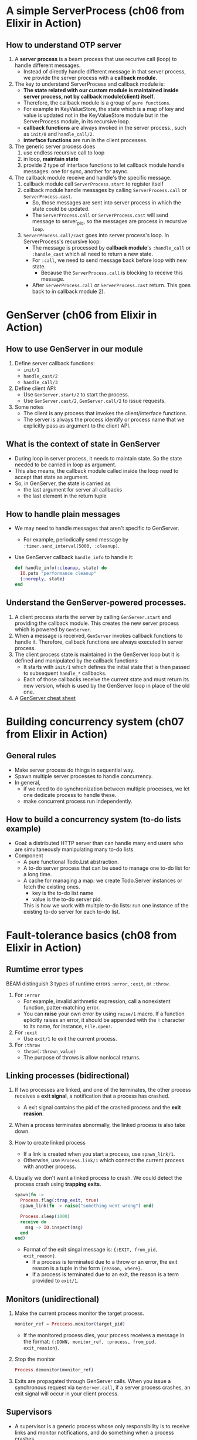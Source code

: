 * A simple ServerProcess (ch06 from Elixir in Action)
** How to understand OTP server
1. A *server process* is a beam process that use recurive call (loop) to handle different messages.
   - Instead of directly handle different message in that server process, we provide the server process with a *callback module*.
     
2. The key to understand ServerProcess and callback module is:
   - *The state related with our custom module is maintained inside server process, not by callback module(client) itself*.
   - Therefore, the callback module is a group of =pure functions=.
   - For example in KeyValueStore, the state which is a map of key and value is updated not in the KeyValueStore module but in the ServerProcess module, in its recursive loop.
   - *callback functions* are always invoked in the server process., such as ~init/0~ and ~handle_call/2~.
   - *interface functions* are run in the client processes.

     
3. The generic server process does
   1) use endless recursive call to loop
   2) in loop, *maintain state*
   3) provide 2 type of interface functions to let callback module handle messages: one for sync, another for async.
      
4. The callback module receive and handle's the specific message.
   1) callback module call ~ServerProcess.start~ to register itself
   2) callback module handle messages by calling ~ServerProcess.call~ or ~ServerProcess.cast~. 
      - So, those messages are sent into server process in which the state could be updated.
      - The ~ServerProcess.call~ or ~ServerProcess.cast~ will send message to server_pid, so the messages are process in recursive ~loop~.
   3) ~ServerProcess.call/cast~ goes into server process's loop.
      In ServerProcess's recursive loop:
      - The message is processed by *callback module*'s ~:handle_call~ or ~:handle_cast~ which all need to return a new state. 
      - For ~:call~, we need to send message back before loop with new state.
        - Because the ~ServerProcess.call~ is blocking to receive this message.
      - After ~ServerProcess.call~ or ~ServerProcess.cast~ return. This goes back to in callback module 2).
        
* GenServer (ch06 from Elixir in Action)
** How to use GenServer in our module 
1) Define server callback functions: 
   - ~init/1~
   - ~handle_cast/2~
   - ~handle_call/3~
2) Define client API:
   - Use ~GenServer.start/2~ to start the process.
   - Use ~GenServer.cast/2~, ~GenServer.call/2~ to issue requests.
3) Some notes
   - The client is any process that invokes the client/interface functions.
   - The server is always the process identify or process name that we explicitly pass as argument to the client API.     
     
** What is the context of state in GenServer
- During loop in server process, it needs to maintain state. So the state needed to be carried in loop as argument.
- This also means, the callback module called inside the loop need to accept that state as argument.
- So, in GenServer, the state is carried as
  - the last argument for server all callbacks
  - the last element in the return tuple

** How to handle plain messages 
- We may need to handle messages that aren't specific to GenServer. 
  - For example, periodically send message by ~:timer.send_interval(5000, :cleanup)~.
- Use GenServer callback ~handle_info~ to handle it:
  #+begin_src elixir
    def handle_info(:cleanup, state) do
      IO.puts "performance cleanup"
      {:noreply, state}
    end
  #+end_src

** Understand the GenServer-powered processes. 
1) A client process starts the server by calling ~GenServer.start~ and providing the callback module. This creates the new server process which is powered by ~GenServer~.
2) When a message is received, ~GenServer~ invokes callback functions to handle it. Therefore, callback functions are always executed in server process.
3) The client process state is maintained in the GenServer loop but it is defined and manipulated by the callback functions:
   - It starts with ~init/1~ which defines the initial state that is then passed to subsequent ~handle_*~ callbacks.
   - Each of those callbacks receive the current state and must return its new version, which is used by the GenServer loop in place of the old one.
4) A [[https://elixir-lang.org/downloads/cheatsheets/gen-server.pdf][GenServer cheat sheet]]
  
* Building concurrency system (ch07 from Elixir in Action)
** General rules 
- Make server process do things in sequential way.
- Spawn multiple server processes to handle concurrency.
- In general, 
  - if we need to do synchronization between multiple processes, we let one dedicate process to handle these.
  - make concurrent process run independently.

** How to build a concurrency system (to-do lists example)
- Goal: a distributed HTTP server than can handle many end users who are simultaneously manipulating many to-do lists.
- Component
  - A pure functional Todo.List abstraction.
  - A to-do server process that can be used to manage one to-do list for a long time.
  - A cache for managing a map: we create Todo.Server instances or fetch the existing ones.
    - key is the to-do list name
    - value is the to-do server pid.
   
    This is how we work with multple to-do lists: run one instance of the existing to-do server for each to-do list.
    
* Fault-tolerance basics (ch08 from Elixir in Action)
** Rumtime error types
   BEAM distinguish 3 types of runtime errors ~:error~, ~:exit~, or ~:throw~.
1) For ~:error~
   - For example, invalid arithmetic expression, call a nonexistent function, patter-matching error.
   - You can *raise* your own error by using ~raise/1~ macro. If a function eplicitly raises an error, it should be appended with the ~!~ character to its name, for instance, ~File.open!~.
2) For ~:exit~
   - Use ~exit/1~ to exit the current process.
3) For ~:throw~
   - ~throw(:thrown_value)~
   - The purpose of throws is allow nonlocal returns. 
   
** Linking processes (*bidirectional*)
1) If two processes are linked, and one of the terminates, the other process receives a *exit signal*, a notification that a process has crashed.
   - A exit signal contains the pid of the crashed process and the *exit reasion*.

2) When a process terminates abnormally, the linked process is also take down.
3) How to create linked process 
   - If a link is created when you start a process, use ~spawn_link/1~.
   - Otherwise, use ~Process.link/1~ which connect the current process with another process.
4) Usually we don't want a linked process to crash. We could detect the process crash using *trapping exits*.
   #+begin_src elixir
     spawn(fn ->
       Process.flag(:trap_exit, true)
       spawn_link(fn -> raise("something went wrong") end)

       Process.sleep(1000)
       receive do
         msg -> IO.inspect(msg)
       end
     end)
   #+end_src
   - Format of the exit singal message is: ~{:EXIT, from_pid, exit_reason}~.
     + If a process is terminated due to a throw or an error, the exit reason is a tuple in the form ~{reason, where}~.
     + If a process is terminated due to an exit, the reason is a term provided to ~exit/1~.
** Monitors (*unidirectional*)
1) Make the current process monitor the target process. 
   #+begin_src elixir
     monitor_ref = Proccess.monitor(target_pid)
   #+end_src
   - If the monitored process dies, your process receives a message in the format:
     ~{:DOWN, monitor_ref, :process, from_pid, exit_reasion}~.
2) Stop the monitor 
   #+begin_src elixir
     Process.demonitor(monitor_ref)
   #+end_src

3) Exits are propagated through GenServer calls.
   When you issue a synchronous request via ~GenServer.call~, if a server process crashes, an exit signal will occur in your client process.
   
** Supervisors 
- A supervisor is a generic process whose only responsibility is to receive links and monitor notifications, and do something when a process crashes.
- Processes that aren't supervisors are called *workers*.
- When invoke ~Supervisor.start_link(child_specs, options)~, the following happens:
  1) The new process is started, powered by the ~Supervisor~ module.
  2) The supervisor process goes through the list of child specifications and starts each child, one by one.
  3) Each specification is resolved, if needed, by invoking ~child_spec/1~ from the corresponding module. 
     - The ~child_spec/1~ function is automatically defined when we use Agent, GenServer and Supervisor, etc.
  4) The supervisor starts the child process, according to the ~:start~ filed of the child specification.

- Start the supervisor as a module 
  #+begin_src elixir
    defmodule Todo.System do
      def start_link do
        Supervisor.start_link(
          [Todo.Cache],
          strategy: :one_for_one
        )
      end
    end

    # Todo.System.start_link()
  #+end_src
   
  Another callback module way to use supervisor 
  #+begin_src elixir
    defmodule Todo.System do
      use Supervisor

      def start_link do
        Supervisor.start_link(__MODULE__, nil)
      end

      @impl true 
      def init(_) do
        Supervisor.init([Todo.Cache], strategy: :one_for_one)
      end
    end
  #+end_src

  =Note=: A general guideline is to use the supervisor without a callback module only at the top of your supervision tree, generally in the Application.start/2 callback. We recommend using module-based supervisors for any other supervisor in your application, so they can run as a child of another supervisor in the tree.

** Other notes 
- Every time you add a new child to a supervisor, it is important to evaluate if the supervisor strategy is correct as well as the order of child processes.

- Learned functions 
  #+begin_src elixir
    # Get the pid from registered name
    cache_pid = Process.whereis(Todo.Cache)

    # Kill the process
    Process.exit(cache_pid, :kill)

    # Verify what the injected implementation of child_spec/1 returns:
    Todo.Cache.child_spec(nil)

    # check the number of running processes:
    :erlang.system_info(:process_count)
  #+end_src
  
** Current questions
- Explain ~start_link~, ~child_spec~, 
- Why use ETS?
  - Notice that before our changes KV.Registry.lookup/2 sent requests to the server, but now it reads directly from the ETS table, which is shared across all processes. That's also the main idea behind the cache mechanism we are implementing.
- Differences between task, agents, generic servers, and supervisors.
  - Common
  - Different 
    
- About task 
  - Pass a two-element tuple as child specification, which in turn will invoke Task.start_link/1.
* Nodes -- ch16 in Programming Elixir
- A common pattern: we have a module that is responsible both for spawning a process and for providing the external interface to that process.
- The general rue is to register your process names when your application starts.
- About input, output, pid and nodes (p227)
  - In elixir, you identify an open file or device by the pid of its I/O server.
  - The default device used by IO.puts is returned by the function ~:erlang.group_leader~.
  - So, by register the pid returned by ~group_leader~ under a global name, such as our node name. We can pass it to IO.puts. The output appears in the registered node terminal window.

* OTP: Servers -- ch17 in Programming Elixir
1. ~start_link~ function asks GenServer to start a new process and link to us.
   - The second argument to ~start_link~ is the state which comes from the GenServer's callback function ~init~.
   - You can think of ~init~ as being like the constructor in an OOP language.
     - A constructor takes values and creates the object's initial state.
     - ~init~ takes some initial value and uses it to construct the state of the server.
2. Tracing a server's execution
   - In the third parameter to ~start_link~ is a set of options 
     #+begin_src elixir
       GenServer.start_link(Sequence.Server, state, [debug: [:trace]])
     #+end_src
   - We could also include ~:statistic~  to the debug list 
     #+begin_src elixir
       {:ok,pid} = GenServer.start_link(Sequence.Server, 100, [debug: [:statistics]])

       iex> :sys.statistics pid, :get
       {:ok,
        [
          start_time: {{2017, 12, 23}, {14, 6, 7}},
          current_time: {{2017, 12, 23}, {14, 6, 24}},
          reductions: 36,
          messages_in: 2,
          messages_out: 0
        ]}
     #+end_src
3. =sys= module is our interface to the world of system messages.
   - The list associated with the debug parameter you give to GenServer is simply the names of functions to call in the sys module.
   - We can turn things on and off after you have started a server. 
     #+begin_src elixir
       iex> :sys.trace pid, true
       :ok
       iex> GenServer.call(pid, :next_number) *DBG* <0.69.0> got call next_number from <0.25.0>
       ,*DBG* <0.69.0> sent 105 to <0.25.0>, new state 106
       105
       iex> :sys.trace pid, false
       :ok
       iex> GenServer.call(pid, :next_number)
       106
     #+end_src
     - ~pid~ is the result of ~GenServer.start_link~.
   - Other useful function
     - ~:sys.get_status pid~.
       - We could customize the formatting of the status message GenServer provides.
         #+begin_src elixir
           def format_status(_reason, [ _pdict, state ]) do
             [data: [{'State', "My current state is '#{inspect state}', and I'm happy"}]]
           end
         #+end_src

4. GenServer Callbacks and corresponding caller. (p238, ch17)
   - ~init(start_argument)~, <-- GenServer.start_link or GenServer.start (Note: The parameter is the second argument passed to GenServer.start_link or GenServer.start)
   - ~handle_call(request, from, state)~, <-- GenServer.call(pid, request)
   - ~handle_cast(request, state)~, <-- GenServer.cast(pid, request)
   - ~handle_info(info, state)~, message send by pass GenServer will be routed to this function.

   Responses are common between call and cast:
   #+begin_src elixir
     {:noreply, new_state [, :hibernate | timeout]}
     {:stop, reason, new_state}
   #+end_src
   
   Only ~handle_call~ can use:
   #+begin_src elixir
     {:reply, response, new_state [, :hibernate | timeout]}
     {:stop, reason, reply, new_state}
   #+end_src
   
5. Naming a process 
   - Local naming, use the ~name:~ option (unique for all OTP processes on our node.)
     #+begin_src elixir
       iex> { :ok, pid } = GenServer.start_link(Sequence.Server, 100, name: :seq)
       {:ok,#PID<0.58.0>}
       iex> GenServer.call(:seq, :next_number)
       100
     #+end_src

* Task and Agents -- ch21 in Programming Elixir
** Tasks 
1. Different ways to execute Tasks 
   Given the existing module. 
   #+begin_src elixir
     defmodule Fib do
       def of(0), do: 0
       def of(1), do: 1
       def of(n), do: Fib.of(n-1) + Fib.of(n-2)
     end 
   #+end_src
   1) Execute Tasks from annonymous function 
      #+begin_src elixir
        IO.puts "Start the task"
        worker = Task.async(fn -> Fib.of(20) end)
        IO.puts "Do something else"
        result = Task.await(worker)
      #+end_src
   2) Execute Tasks directly by specify module, function and arguments 
      #+begin_src elixir
        worker = Task.async(Fib, :of, [20])
        result = Task.await(worker)
        IO.puts "The result is #{result}"
      #+end_src
      
2. How to suppervise Tasks 
   Because Tasks are implemented as OTP servers, they can be added to application's suppervision tree.
   1) Use Task.Supervisor 
      #+begin_src elixir
        # 1. Add the task supervisor to the supervision tree
        Supervisor.start_link([
          {Task.Supervisor, name: MyApp.TaskSupervisor}
        ], strategy: :one_for_one)

        # 2. Use async/await by passing the name of the supervisor
        Task.Supervisor.async(MyApp.TaskSupervisor, fn ->
          # Do something
        end)
        |> Task.await()
      #+end_src

   2) By calling ~Task.start_link~ instead of ~Task.asyn~. (For fire-and-forget tasks).
   3) Wrap Task in its own module similar to how we would do with a GenServer. (For fire-and-forget tasks).
      #+begin_src elixir
        defmodule MyTask do
          use Task

          def start_link(arg) do
            Task.start_link(__MODULE__, :run, [arg])
          end

          def run(arg) do
            # ...
          end
        end

        # Then passing it to the supervisor
        Supervisor.start_link([
          {MyTask, arg}
        ], strategy: :one_for_one)
      #+end_src
** Agents 
- Agents are a simple abstraction around state.
- The Agent module provides a basic server implementation that allows state to be retrieved and updated via a simple API.  
  
** Tasks vs Spawn process 
What is the point of task if we could spawn and receive message so easily.
#+begin_src elixir
  # using spawn 
  current = self()
  child = spawn(fn -> send(current, {self(), 1 + 2}) end)

  receive do
    value -> value 
  end

  # using task
  task = Task.async(fn -> {self(), 1 + 2} end)
  Task.await(task)
#+end_src
- There is less in the primary functionality of starting another process, but much more in the surrounding context.
- Spawned proccess neither implement common OTP functionality nor are they supervisied.
  
** Task, or Agent, or GenServer 
- Use the simplest approach that works.
- Wrapping your agents and tasks in modules. Such that, you can always switch from them to the full-blown GenServer without affecting the rest of the code.
- Some key points of GenServer.
  - A GenServer process is a general purpose server process which maintains some state.
  - When we start a GenServer process, we start it on a different process from the current one.
* How to save a GenServer's process 
For example, we have multple GenServer process(Sequence.Server) which may crash and we want to save a GenServer process's state and recover it later from that process. How to do this?
- The answer is obvious: whenever we need to refer state in OTP, we need to think about GenServer process. So, we just save state into another GenServer process, say Sequence.Stash
- Two things to be done: 
  1) Update the Sequence.Server's call back ~terminate/2~ to save our state into Sequence.Stash.
  2) Update the Sequence.Server's interface module such that when it is started, use the state from Sequence.Stash.

* About Process Naming 
** Three types of accepted values when naming a process
1) an atom
   - This includes module names.
2) a {:global, term} tuple, like {:global, :job_runner}
   - This registers the process globally. Useful for distributed applications.
3) a {:via, module, term} tuple
   - where module is an Elixir module that would take care of the registration process, using the value term.
     
** The problem of using atoms to name a process. 
- Atoms are note garbage collected by the Erlang VM, and there are soft limits.
  
** The Registry
- It allows us to use strings, rather than atoms, which don't have the same limitation.
- Each Registry works as a process which we have to include in our application supervision tree.
- The usage of Registry (see: [[https://hexdocs.pm/elixir/1.13/Registry.html][Registry -- Hex docs]])
  1) Using in ~:via~, it can be used to register and access named process. 
     - In this case, we specify the key as ":unique".
  2) Using as a dispatcher and PubSub
     - In this case, we specify the keys as ":duplicate"
     - Use Registry.dispatch/3 to invoke callbacks 
       
** How to use Registry 
- Example01
  #+begin_src elixir
    # First, in application when specify children of supervision tree
    children = [
      {Registry, keys: unique, name: Jobber.JobRegistry}
      ...
    ]

    # Then, in GenServer' start_link
    GenServer.start_link(__MODULE__, args, name: {:via, Registry, {Jobber.JobRegistry, key, value}})
  #+end_src
* About Supervisor Module 
1. ref: [[https://blog.appsignal.com/2021/08/23/using-supervisors-to-organize-your-elixir-application.html][Using Supervisors to Organize Your Elixir Application]]
2. How to add worker to a custom supervisor module at runtime 
   - Given 
     - Currently, our supervision tree looks like this 
       - OurNewApp.Supervisor 
         - OurNewApp.CounterSup 
           - {OurNewApp.Counter, 10000}
           - {OurNewApp.Counter, 20000}
     - WE want to add an exra OurNewApp.Counter under OurNewApp.CounterSup
   - General steps 
     #+begin_src elixir
       new_child_spec = Supervisor.child_spec({OurNewApp.Counter, 30000}, id: 30000)
       Supervisor.start_child(OurNewApp.CounterSup, new_child_spec)
     #+end_src
   - Notes:
     - Supervisor.start_child/2
     - Supervisor.delete_child/2
     - Supervisor.restart_child/2
3. How to add a new subtree with its own children (without creating a special module for the subtree supervisor)
   #+begin_src elixir
     children_specs = [10000, 20000, 30000] |> Enum.map(fn x ->
         Supervisor.child_spec({OurNewApp.Counter, x}, id: x)
       end)

     hand_crafted_sup_spec = %{
       id: :hand_crafted_sup,
       start: {Supervisor, :start_link, [children_specs, [strategy: :one_for_one]]},
       type: :supervisor,
       restart: :permanent,
       shutdown: 5000
     }

     Supervisor.start_child(OurNewApp.Supervisor, hand_crafted_sup_spec)
   #+end_src
   - Now, the supervision tree becomes 
     - OurNewApp.Supervisor (the root of our supervision tree)
       - OurNewApp.CounterSup 
         - {OurNewApp.Counter, 10000}
         - {OurNewApp.Counter, 20000}
       - :hand_crafted_sup 
         - {OurNewApp.Counter, 10000}
         - {OurNewApp.Counter, 20000}
         - {OurNewApp.Counter, 30000}
   - We could stop our application by 
     #+begin_src elixir
       Application.stop(:our_new_app)
     #+end_src
4. How to terminate a GenServer process with customization
   1) Modify the state it holds to hold a marker which is used to indicate if the process has been ordered to terminate.
   2) Through interface function, invoke GenServer.call and send message to indicate this process need to be terminated.
   3) During handle_call for that message, set the termination marker.
   4) User timer to send periodic info to self()
   5) During handle_info, check if the termination mark is present and whether the desired condition is reached.
      - If so, {:stop, :normal, state}
      - Otherwise, update state (and timer)
        
   Note: during init/1, we also need to set flag 
   #+begin_src elixir
     Process.flag(:trap_exit, true)
   #+end_src
   
5. Beased on we could terminate a GenServer process, how to terminate a group of GenServer worker processes when we stop the application.
   - To do this, we must implement the callbacks ~prep_stop/1~.
   - For example 
     #+begin_src elixir
       @impl true
       def prep_stop(st) do
         stop_tasks =
           Supervisor.which_children(OurNewApp.CounterSup)
           |> Enum.map(fn {_, pid, _, _} ->
             Task.async(fn ->
               :ok = OurNewApp.Counter.stop_gracefully(pid)
             end)
           end)

         Task.await_many(stop_tasks)

         st
       end
     #+end_src
6. Some note
   - ~Supervisor.child_spec/2~
   - ~Supervisor.start_link~
   - ~Supervisor.init~ (used in custom supervisor)
   - ~start_link~ (usered in custom supervisor and custom GenServer module)
   
   
     
   

* About GenStage 
** Why and when we use GenStage 
- You only add stages acoording to the runtime needs, typically when we need to provide back-pressure or leverage concurrency.
- Rule of thumb 
  - Always start with plain functions.
  - When you recognize the need for using back-pressure, create a 2-stage data pipeline first.
  - Gradually extend pipeline when spot an opportunity for improvement.
    
** Concepts to understand
- What is back-pressure mechanism.
** Different dispatcher 
1. one-to-one, GenStage.DemandDispatcher
2. one-to-many, GenStage.BroadcastDispatcher
   - Let each consumer how to do the futher processing.
3. one-to-many, GenStage.PartitionDispatcher
   - Let producer examines each event, and assigns it to a partition (like bucket).

** Understand the events and state in GenStage module      
